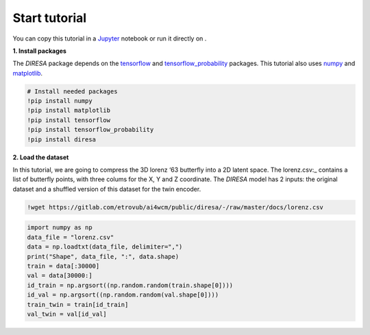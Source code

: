 .. _start:

Start tutorial
==============

You can copy this tutorial in a Jupyter_ notebook or run it directly on |Colab|.

.. _Jupyter: https://jupyter.org

.. |Colab| image:: https://colab.research.google.com/assets/colab-badge.svg
   :target: https://colab.research.google.com/github/gdepaepe/diresa/blob/main/diresa.ipynb
   :alt: Colab
   :class: cmlbadge

**1. Install packages**

The *DIRESA* package depends on the tensorflow_ and tensorflow_probability_ packages. 
This tutorial also uses numpy_ and matplotlib_.

.. _tensorFlow: https://www.tensorflow.org
.. _tensorflow_probability: https://www.tensorflow.org/probability
.. _numpy: https://numpy.org
.. _matplotlib: https://matplotlib.org

.. code-block:: ipython

  # Install needed packages
  !pip install numpy
  !pip install matplotlib
  !pip install tensorflow
  !pip install tensorflow_probability
  !pip install diresa

**2. Load the dataset**

In this tutorial, we are going to compress the 3D lorenz ‘63 butterfly into a 2D latent space. 
The lorenz.csv:_ contains a list of butterfly points, with three colums for the X, Y and Z coordinate. 
The *DIRESA* model has 2 inputs: the original dataset and a shuffled version of this dataset for the twin encoder.

.. _lorenz.csv: https://gitlab.com/etrovub/ai4wcm/public/diresa/-/raw/master/docs/lorenz.csv

.. code-block:: ipython

  !wget https://gitlab.com/etrovub/ai4wcm/public/diresa/-/raw/master/docs/lorenz.csv

.. code-block:: ipython
  
  import numpy as np
  data_file = "lorenz.csv"
  data = np.loadtxt(data_file, delimiter=",")
  print("Shape", data_file, ":", data.shape)
  train = data[:30000]
  val = data[30000:]
  id_train = np.argsort((np.random.random(train.shape[0])))
  id_val = np.argsort((np.random.random(val.shape[0])))
  train_twin = train[id_train]
  val_twin = val[id_val]